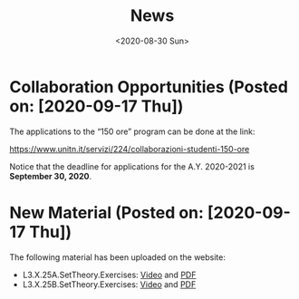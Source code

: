 #+TITLE: News
#+AUTHOR: 
#+DATE: <2020-08-30 Sun>
#+STARTUP: showall

* Collaboration Opportunities (Posted on: [2020-09-17 Thu])

  The applications to the “150 ore” program can be done at the link:

  https://www.unitn.it/servizi/224/collaborazioni-studenti-150-ore

  Notice that the deadline for applications for the A.Y. 2020-2021 is
  **September 30, 2020**.

* New Material (Posted on: [2020-09-17 Thu])

  The following material has been uploaded on the website:

  - L3.X.25A.SetTheory.Exercises: [[file:material/L3.X.25A.SetTheory.Exercises-small.mkv][Video]] and [[file:material/L3.X.25A.SetTheory.Exercises.pdf][PDF]]
  - L3.X.25B.SetTheory.Exercises: [[file:material/L3.X.25B.SetTheory.Exercises-small.mp4][Video]] and [[file:material/L3.X.25B.SetTheory.Exercises.pdf][PDF]]
